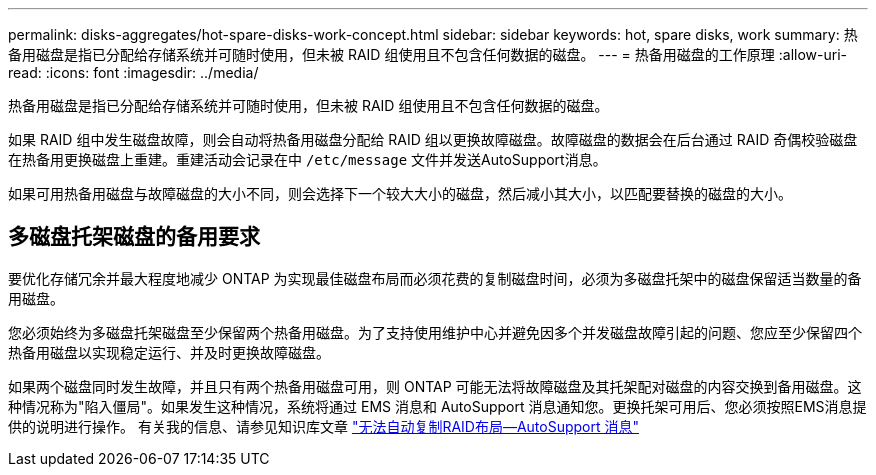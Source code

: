 ---
permalink: disks-aggregates/hot-spare-disks-work-concept.html 
sidebar: sidebar 
keywords: hot, spare disks, work 
summary: 热备用磁盘是指已分配给存储系统并可随时使用，但未被 RAID 组使用且不包含任何数据的磁盘。 
---
= 热备用磁盘的工作原理
:allow-uri-read: 
:icons: font
:imagesdir: ../media/


[role="lead"]
热备用磁盘是指已分配给存储系统并可随时使用，但未被 RAID 组使用且不包含任何数据的磁盘。

如果 RAID 组中发生磁盘故障，则会自动将热备用磁盘分配给 RAID 组以更换故障磁盘。故障磁盘的数据会在后台通过 RAID 奇偶校验磁盘在热备用更换磁盘上重建。重建活动会记录在中 `/etc/message` 文件并发送AutoSupport消息。

如果可用热备用磁盘与故障磁盘的大小不同，则会选择下一个较大大小的磁盘，然后减小其大小，以匹配要替换的磁盘的大小。



== 多磁盘托架磁盘的备用要求

要优化存储冗余并最大程度地减少 ONTAP 为实现最佳磁盘布局而必须花费的复制磁盘时间，必须为多磁盘托架中的磁盘保留适当数量的备用磁盘。

您必须始终为多磁盘托架磁盘至少保留两个热备用磁盘。为了支持使用维护中心并避免因多个并发磁盘故障引起的问题、您应至少保留四个热备用磁盘以实现稳定运行、并及时更换故障磁盘。

如果两个磁盘同时发生故障，并且只有两个热备用磁盘可用，则 ONTAP 可能无法将故障磁盘及其托架配对磁盘的内容交换到备用磁盘。这种情况称为"陷入僵局"。如果发生这种情况，系统将通过 EMS 消息和 AutoSupport 消息通知您。更换托架可用后、您必须按照EMS消息提供的说明进行操作。
有关我的信息、请参见知识库文章 link:++https://kb.netapp.com/Advice_and_Troubleshooting/Data_Storage_Systems/FAS_Systems/Draft_-_RAID_Layout_Cannot_Be_Autocorrected_-_AutoSupport_message++["无法自动复制RAID布局—AutoSupport 消息"]
